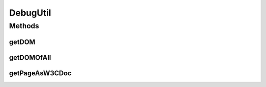 .. java:import:: com.github.loyada.jdollarx Path

.. java:import:: org.jsoup Jsoup

.. java:import:: org.jsoup.nodes Element

.. java:import:: org.openqa.selenium JavascriptExecutor

.. java:import:: org.openqa.selenium WebElement

.. java:import:: org.w3c.dom Document

.. java:import:: org.w3c.dom Node

.. java:import:: javax.xml.parsers DocumentBuilder

.. java:import:: javax.xml.parsers DocumentBuilderFactory

.. java:import:: javax.xml.parsers ParserConfigurationException

.. java:import:: java.util HashMap

.. java:import:: java.util List

.. java:import:: java.util Map

.. java:import:: java.util Optional

.. java:import:: java.util.stream Collectors

DebugUtil
=========

.. java:package:: com.github.loyada.jdollarx.utils
   :noindex:

.. java:type:: public final class DebugUtil

   Several utilities that are useful for troubleshooting of existing browser pages. The utilities assume the use of \ :java:ref:`com.github.loyada.jdollarx.singlebrowser.InBrowserSinglton`\ .

Methods
-------
getDOM
^^^^^^

.. java:method:: public static Optional<Element> getDOM(Path el)
   :outertype: DebugUtil

   Same as \ :java:ref:`getDOMOfAll(Path)`\ , but returns an optional of the first match.

   :param el: the path we are looking for
   :return: the first Element that matches the path in the current page

getDOMOfAll
^^^^^^^^^^^

.. java:method:: public static List<Element> getDOMOfAll(Path el)
   :outertype: DebugUtil

   Get all matches of the path as a list of \ :java:ref:`Element`\ . JSoup \ :java:ref:`Element`\  are a nice, readable way to examine DOM objects. This is useful for troubleshooting. This method relies on \ :java:ref:`com.github.loyada.jdollarx.singlebrowser.InBrowserSinglton`\ , and rely on the library JSoup.

   :param el: the path we are looking for
   :return: all the elements that match it in the current page

getPageAsW3CDoc
^^^^^^^^^^^^^^^

.. java:method:: public static org.w3c.dom.Document getPageAsW3CDoc()
   :outertype: DebugUtil

   Download the current page and convert it to a W3C Document, which can be inspected using the \ :java:ref:`com.github.loyada.jdollarx.PathParsers`\  methods

   :return: a W3C document

